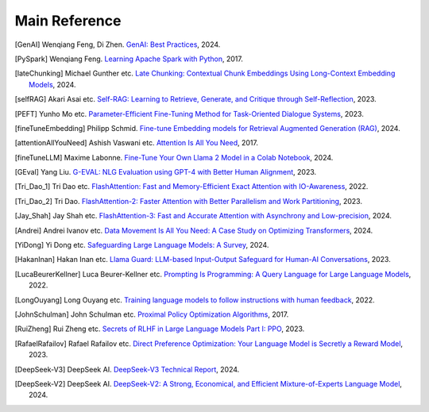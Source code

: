 .. _reference:

==============
Main Reference 
==============

.. [GenAI] Wenqiang Feng, Di Zhen.
                 `GenAI: Best Practices  <https://runawayhorse001.github.io/GenAI_Best_Practices>`_, 2024.

.. [PySpark] Wenqiang Feng.
                 `Learning Apache Spark with Python  <https://runawayhorse001.github.io/LearningApacheSpark>`_, 2017.

.. [lateChunking] Michael Gunther etc.
                 `Late Chunking: Contextual Chunk Embeddings Using Long-Context Embedding Models
                 <https://arxiv.org/pdf/2409.04701>`_, 2024.

.. [selfRAG] Akari Asai etc.
                 `Self-RAG: Learning to Retrieve, Generate, and Critique through Self-Reflection
                 <https://arxiv.org/pdf/2310.11511>`_, 2023.

.. [PEFT] Yunho Mo etc.
                 `Parameter-Efficient Fine-Tuning Method for Task-Oriented Dialogue Systems
                 <https://www.mdpi.com/2227-7390/11/14/3048>`_, 2023.

.. [fineTuneEmbedding] Philipp Schmid.
                 `Fine-tune Embedding models for Retrieval Augmented Generation (RAG)
                 <https://www.philschmid.de/fine-tune-embedding-model-for-rag>`_, 2024.


.. [attentionAllYouNeed] Ashish Vaswani etc.
                 `Attention Is All You Need
                 <https://arxiv.org/pdf/1706.03762>`_, 2017.


.. [fineTuneLLM] Maxime Labonne.
                 `Fine-Tune Your Own Llama 2 Model in a Colab Notebook
                 <https://mlabonne.github.io/blog/posts/Fine_Tune_Your_Own_Llama_2_Model_in_a_Colab_Notebook.html>`_, 2024.

.. [GEval] Yang Liu.
                 `G-EVAL: NLG Evaluation using GPT-4 with Better Human Alignment
                 <https://arxiv.org/pdf/2303.16634>`_, 2023.


.. [Tri_Dao_1] Tri Dao etc.
                 `FlashAttention: Fast and Memory-Efficient Exact Attention with IO-Awareness
                 <https://arxiv.org/abs/2205.14135>`_, 2022.          

.. [Tri_Dao_2] Tri Dao.
                 `FlashAttention-2: Faster Attention with Better Parallelism and Work Partitioning
                 <https://arxiv.org/abs/2307.08691>`_, 2023.

.. [Jay_Shah] Jay Shah etc.
                    `FlashAttention-3: Fast and Accurate Attention with Asynchrony and Low-precision
                    <https://arxiv.org/abs/2407.08608>`_, 2024.

.. [Andrei] Andrei Ivanov etc.
                 `Data Movement Is All You Need: A Case Study on Optimizing Transformers
                 <https://arxiv.org/abs/2007.00072>`_, 2024.

.. [YiDong] Yi Dong etc.
                 `Safeguarding Large Language Models: A Survey
                 <https://arxiv.org/abs/2406.02622>`_, 2024.

.. [HakanInan] Hakan Inan etc.
                 `Llama Guard: LLM-based Input-Output Safeguard for Human-AI Conversations
                 <https://arxiv.org/abs/2312.06674>`_, 2023.

.. [LucaBeurerKellner] Luca Beurer-Kellner etc.
                 `Prompting Is Programming: A Query Language for Large Language Models
                 <https://arxiv.org/abs/2212.06094>`_, 2022.

.. [LongOuyang] Long Ouyang etc.
                 `Training language models to follow instructions with human feedback
                 <https://arxiv.org/abs/2203.02155>`_, 2022.

.. [JohnSchulman] John Schulman etc.
                 `Proximal Policy Optimization Algorithms
                 <https://arxiv.org/abs/1707.06347>`_, 2017.

.. [RuiZheng] Rui Zheng etc.
                 `Secrets of RLHF in Large Language Models Part I: PPO
                 <https://arxiv.org/abs/2307.04964>`_, 2023.

.. [RafaelRafailov] Rafael Rafailov etc.
                 `Direct Preference Optimization: Your Language Model is Secretly a Reward Model
                 <https://arxiv.org/abs/2305.18290>`_, 2023.

.. [DeepSeek-V3] DeepSeek AI.
                 `DeepSeek-V3 Technical Report
                 <https://arxiv.org/abs/2412.19437>`_, 2024.

.. [DeepSeek-V2] DeepSeek AI.
                 `DeepSeek-V2: A Strong, Economical, and Efficient Mixture-of-Experts Language Model
                 <https://arxiv.org/abs/2405.04434>`_, 2024.